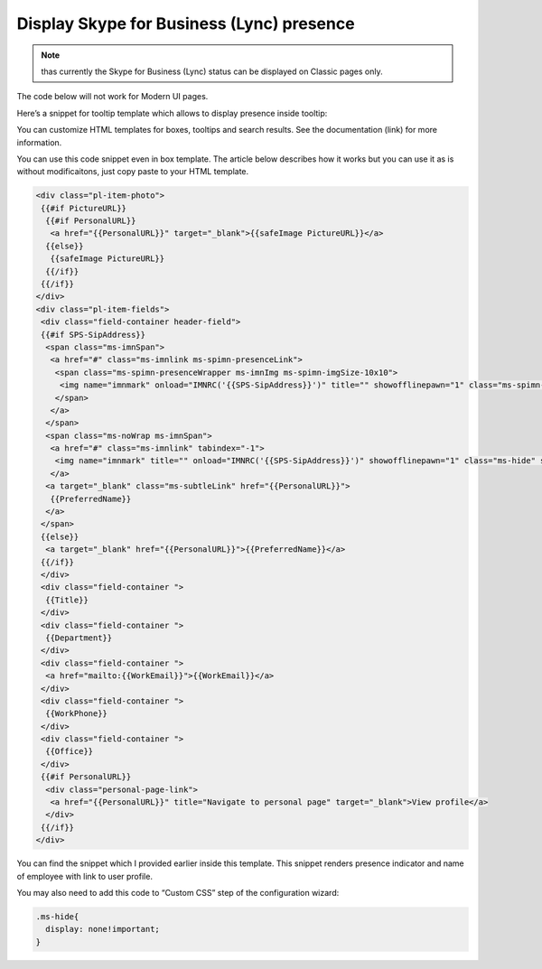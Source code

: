 Display Skype for Business (Lync) presence
==========================================

.. note:: thas currently the Skype for Business (Lync) status can be displayed on Classic pages only.
The code below will not work for Modern UI pages.

Here’s a snippet for tooltip template which allows to display presence inside tooltip:

.. image:: /../../_static/img/how-tos/customize-boxes-and-styles/display-skype-for-business-lync-presence/LyncPresence.png
    :alt: Lync Presence

You can customize HTML templates for boxes, tooltips and search results. 
See the documentation (link) for more information.

You can use this code snippet even in box template. The article below describes how it works but you can use it as is without modificaitons, just copy paste to your HTML template.

.. code::

  <div class="pl-item-photo">
   {{#if PictureURL}}
    {{#if PersonalURL}}
     <a href="{{PersonalURL}}" target="_blank">{{safeImage PictureURL}}</a>
    {{else}}
     {{safeImage PictureURL}}
    {{/if}}
   {{/if}}
  </div>
  <div class="pl-item-fields">
   <div class="field-container header-field">
   {{#if SPS-SipAddress}}
    <span class="ms-imnSpan">
     <a href="#" class="ms-imnlink ms-spimn-presenceLink">
      <span class="ms-spimn-presenceWrapper ms-imnImg ms-spimn-imgSize-10x10">
       <img name="imnmark" onload="IMNRC('{{SPS-SipAddress}}')" title="" showofflinepawn="1" class="ms-spimn-img ms-spimn-presence-disconnected-10x10x32" src="/_layouts/15/images/spimn.png" alt="Offline" sip="{{SPS-SipAddress}}" id="imn_{{UserProfile_GUID}},type=sip">
      </span>
     </a>
    </span>
    <span class="ms-noWrap ms-imnSpan">
     <a href="#" class="ms-imnlink" tabindex="-1">
      <img name="imnmark" title="" onload="IMNRC('{{SPS-SipAddress}}')" showofflinepawn="1" class="ms-hide" src="/_layouts/15/images/spimn.png" alt="No presence information" sip="{{SPS-SipAddress}}" id="imn_{{UserProfile_GUID}}_2,type=sip">
     </a>
    <a target="_blank" class="ms-subtleLink" href="{{PersonalURL}}">
     {{PreferredName}}
    </a>
   </span>
   {{else}}
    <a target="_blank" href="{{PersonalURL}}">{{PreferredName}}</a>
   {{/if}}
   </div>
   <div class="field-container ">
    {{Title}}
   </div>
   <div class="field-container ">
    {{Department}}
   </div>
   <div class="field-container ">
    <a href="mailto:{{WorkEmail}}">{{WorkEmail}}</a>
   </div>
   <div class="field-container ">
    {{WorkPhone}}
   </div>
   <div class="field-container ">
    {{Office}}
   </div>
   {{#if PersonalURL}}
    <div class="personal-page-link">
     <a href="{{PersonalURL}}" title="Navigate to personal page" target="_blank">View profile</a>
    </div>
   {{/if}}
  </div>


You can find the snippet which I provided earlier inside this template. This snippet renders presence indicator and name of employee with link to user profile.

You may also need to add this code to “Custom CSS” step of the configuration wizard:

.. code:: css

  .ms-hide{
    display: none!important;
  }